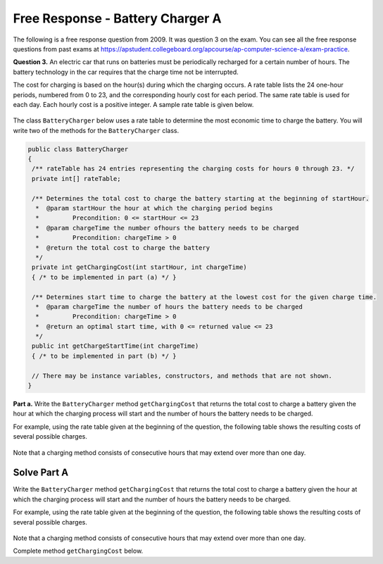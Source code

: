 .. qnum::
   :prefix:  7-15-
   :start: 1

Free Response - Battery Charger A
=================================

..	index::
	single: batterychargera
    single: free response

The following is a free response question from 2009.  It was question 3 on the exam.  You can see all the free response questions from past exams at https://apstudent.collegeboard.org/apcourse/ap-computer-science-a/exam-practice.

**Question 3.**  An electric car that runs on batteries must be periodically recharged for a certain number of hours. The battery technology in the car requires that the charge time not be interrupted.

The cost for charging is based on the hour(s) during which the charging occurs. A rate table lists the 24 one-hour
periods, numbered from 0 to 23, and the corresponding hourly cost for each period. The same rate table is used
for each day. Each hourly cost is a positive integer. A sample rate table is given below.

.. figure:: Figures/bcTable.png
   :width: 404px
   :align: center
   :figclass: align-center

The class ``BatteryCharger`` below uses a rate table to determine the most economic time to charge the battery. You will write two of the methods for the ``BatteryCharger`` class.

.. code-block:: java

   public class BatteryCharger
   {
    /** rateTable has 24 entries representing the charging costs for hours 0 through 23. */
    private int[] rateTable;

    /** Determines the total cost to charge the battery starting at the beginning of startHour.
     *  @param startHour the hour at which the charging period begins
     *         Precondition: 0 <= startHour <= 23
     *  @param chargeTime the number ofhours the battery needs to be charged
     *         Precondition: chargeTime > 0
     *  @return the total cost to charge the battery
     */
    private int getChargingCost(int startHour, int chargeTime)
    { /* to be implemented in part (a) */ }

    /** Determines start time to charge the battery at the lowest cost for the given charge time.
     *  @param chargeTime the number of hours the battery needs to be charged
     *         Precondition: chargeTime > 0
     *  @return an optimal start time, with 0 <= returned value <= 23
     */
    public int getChargeStartTime(int chargeTime)
    { /* to be implemented in part (b) */ }

    // There may be instance variables, constructors, and methods that are not shown.
   }

**Part a.**
Write the ``BatteryCharger`` method ``getChargingCost`` that returns the total cost to charge a battery given the hour at which the charging process will start and the number of hours the battery needs to be charged.

For example, using the rate table given at the beginning of the question, the following table shows the resulting costs of several possible charges.

.. figure:: Figures/bcTable2.png
   :width: 437px
   :align: center
   :figclass: align-center

Note that a charging method consists of consecutive hours that may extend over more than one day.

.. parsonsprob:: BatteryChargerA

    The method getChargingCost below contains the correct code for one solution to this problem, but it is mixed up and contains extra blocks that are not needed.  Drag the needed code from the left to the right and put them in order with the correct indention so that the code would work correctly.
    -----
    public void trimSilenceFromBeginning() {
        int i = 0;
    =====
        while (this.samples[i] == 0) {
            i++;
    =====
        } // end while
    =====
        int samplesLen = this.samples.length;
        int[] newSamples = new int[samplesLen - i];
    =====

        for (int j = 0; j < newSamples.length; j++) {
    =====
            newSamples[j] = this.samples[j+i];
    =====
        } // end for
    =====
        this.samples = newSamples;
    =====
    } // end method

Solve Part A
------------

Write the ``BatteryCharger`` method ``getChargingCost`` that returns the total cost to charge a battery given the hour at which the charging process will start and the number of hours the battery needs to be charged.

For example, using the rate table given at the beginning of the question, the following table shows the resulting costs of several possible charges.

.. figure:: Figures/bcTable2.png
   :width: 437px
   :align: center
   :figclass: align-center

Note that a charging method consists of consecutive hours that may extend over more than one day.

Complete method ``getChargingCost`` below.

.. activecode:: FRQBatteryChargerA
   :language: java

   public class BatteryCharger
   {
    /** rateTable has 24 entries representing the charging costs for hours 0 through 23. */
    private int[] rateTable;

    /** Determines the total cost to charge the battery starting at the beginning of startHour.
     *  @param startHour the hour at which the charging period begins
     *         Precondition: 0 <= startHour <= 23
     *  @param chargeTime the number ofhours the battery needs to be charged
     *         Precondition: chargeTime > 0
     *  @return the total cost to charge the battery
     */
    private int getChargingCost(int startHour, int chargeTime)
    {
        // Complete this method
    }

    /** Determines start time to charge the battery at the lowest cost for the given charge time.
     *  @param chargeTime the number of hours the battery needs to be charged
     *         Precondition: chargeTime > 0
     *  @return an optimal start time, with 0 <= returned value <= 23
     */
    public int getChargeStartTime(int chargeTime)
    { /* to be implemented in part (b) */ }

    public static void main(String[] args){
        // Tests
    }
   }

